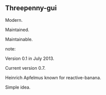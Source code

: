 ** Threepenny-gui

Modern.

Maintained.

Maintainable.

note:

Version 0.1 in July 2013.

Current version 0.7.

Heinrich Apfelmus known for reactive-banana.

Simple idea.
